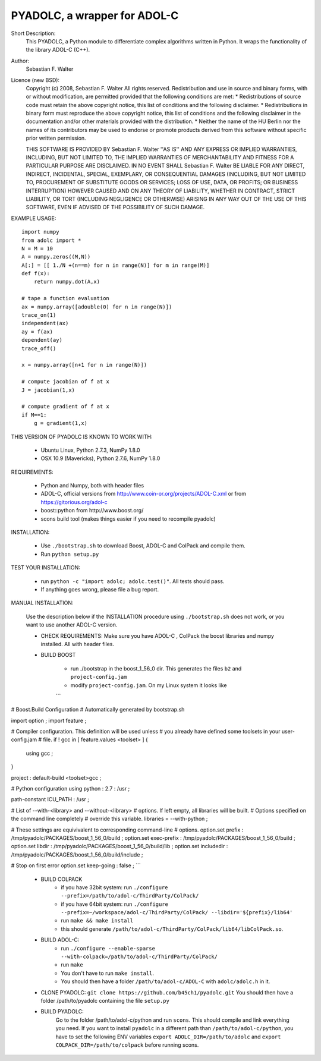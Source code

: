 =============================
PYADOLC, a wrapper for ADOL-C
=============================

Short Description:
    This PYADOLC, a Python module to differentiate complex algorithms written in Python.
    It wraps the functionality of the library ADOL-C (C++).

Author:
    Sebastian F. Walter

Licence (new BSD):
    Copyright (c) 2008, Sebastian F. Walter
    All rights reserved.
    Redistribution and use in source and binary forms, with or without
    modification, are permitted provided that the following conditions are met:
    * Redistributions of source code must retain the above copyright
    notice, this list of conditions and the following disclaimer.
    * Redistributions in binary form must reproduce the above copyright
    notice, this list of conditions and the following disclaimer in the
    documentation and/or other materials provided with the distribution.
    * Neither the name of the HU Berlin nor the
    names of its contributors may be used to endorse or promote products
    derived from this software without specific prior written permission.

    THIS SOFTWARE IS PROVIDED BY Sebastian F. Walter ''AS IS'' AND ANY
    EXPRESS OR IMPLIED WARRANTIES, INCLUDING, BUT NOT LIMITED TO, THE IMPLIED
    WARRANTIES OF MERCHANTABILITY AND FITNESS FOR A PARTICULAR PURPOSE ARE
    DISCLAIMED. IN NO EVENT SHALL Sebastian F. Walter BE LIABLE FOR ANY
    DIRECT, INDIRECT, INCIDENTAL, SPECIAL, EXEMPLARY, OR CONSEQUENTIAL DAMAGES
    (INCLUDING, BUT NOT LIMITED TO, PROCUREMENT OF SUBSTITUTE GOODS OR SERVICES;
    LOSS OF USE, DATA, OR PROFITS; OR BUSINESS INTERRUPTION) HOWEVER CAUSED AND
    ON ANY THEORY OF LIABILITY, WHETHER IN CONTRACT, STRICT LIABILITY, OR TORT
    (INCLUDING NEGLIGENCE OR OTHERWISE) ARISING IN ANY WAY OUT OF THE USE OF THIS
    SOFTWARE, EVEN IF ADVISED OF THE POSSIBILITY OF SUCH DAMAGE.


EXAMPLE USAGE::

    import numpy
    from adolc import *
    N = M = 10
    A = numpy.zeros((M,N))
    A[:] = [[ 1./N +(n==m) for n in range(N)] for m in range(M)]
    def f(x):
        return numpy.dot(A,x)

    # tape a function evaluation
    ax = numpy.array([adouble(0) for n in range(N)])
    trace_on(1)
    independent(ax)
    ay = f(ax)
    dependent(ay)
    trace_off()

    x = numpy.array([n+1 for n in range(N)])

    # compute jacobian of f at x
    J = jacobian(1,x)

    # compute gradient of f at x
    if M==1:
        g = gradient(1,x)


THIS VERSION OF PYADOLC IS KNOWN TO WORK WITH:

    * Ubuntu Linux, Python 2.7.3, NumPy 1.8.0
    * OSX 10.9 (Mavericks), Python 2.7.6, NumPy 1.8.0


REQUIREMENTS:

    * Python and Numpy, both with header files
    * ADOL-C, official versions from http://www.coin-or.org/projects/ADOL-C.xml or from https://gitorious.org/adol-c
    * boost::python from http://www.boost.org/
    * scons build tool (makes things easier if you need to recompile pyadolc)

INSTALLATION:

    * Use ``./bootstrap.sh`` to download Boost, ADOL-C and ColPack and compile them.
    * Run ``python setup.py``

TEST YOUR INSTALLATION:

    * run ``python -c "import adolc; adolc.test()"``.
      All tests should pass.
    * If anything goes wrong, please file a bug report.

MANUAL INSTALLATION:

    Use the description below if the INSTALLATION procedure using ``./bootstrap.sh`` does not work, or you want to use another ADOL-C version.

    * CHECK REQUIREMENTS: Make sure you have ADOL-C , ColPack the boost libraries and numpy installed. All with header files.

    * BUILD BOOST

        * run ./bootstrap in the boost_1_56_0 dir. This generates the files ``b2`` and ``project-config.jam``

        * modify ``project-config.jam``. On my Linux system it looks like

        ```
# Boost.Build Configuration
# Automatically generated by bootstrap.sh

import option ;
import feature ;

# Compiler configuration. This definition will be used unless
# you already have defined some toolsets in your user-config.jam
# file.
if ! gcc in [ feature.values <toolset> ]
{
    using gcc ; 
}

project : default-build <toolset>gcc ;

# Python configuration
using python : 2.7 : /usr ;

path-constant ICU_PATH : /usr ;


# List of --with-<library> and --without-<library>
# options. If left empty, all libraries will be built.
# Options specified on the command line completely
# override this variable.
libraries = --with-python ;

# These settings are equivivalent to corresponding command-line
# options.
option.set prefix : /tmp/pyadolc/PACKAGES/boost_1_56_0/build ;
option.set exec-prefix : /tmp/pyadolc/PACKAGES/boost_1_56_0/build ;
option.set libdir : /tmp/pyadolc/PACKAGES/boost_1_56_0/build/lib ;
option.set includedir : /tmp/pyadolc/PACKAGES/boost_1_56_0/build/include ;

# Stop on first error
option.set keep-going : false ;
```

    * BUILD COLPACK
        * if you have 32bit system: run ``./configure --prefix=/path/to/adol-c/ThirdParty/ColPack/``
        * if you have 64bit system: run ``./configure --prefix=~/workspace/adol-c/ThirdParty/ColPack/ --libdir='${prefix}/lib64'``
        * run ``make && make install``
        * this should generate ``/path/to/adol-c/ThirdParty/ColPack/lib64/libColPack.so``.
    * BUILD ADOL-C:
        * run ``./configure --enable-sparse --with-colpack=/path/to/adol-c/ThirdParty/ColPack/``
        * run ``make``
        * You don't have to run ``make install``.
        * You should then have a folder ``/path/to/adol-c/ADOL-C`` with  ``adolc/adolc.h`` in it.
    * CLONE PYADOLC: ``git clone https://github.com/b45ch1/pyadolc.git``
      You should then have a folder /path/to/pyadolc containing the file ``setup.py``
    * BUILD PYADOLC:
        Go to the folder /path/to/adol-c/python and run ``scons``.
        This should compile and link everything you need.
        If you want to install ``pyadolc`` in a different path than ``/path/to/adol-c/python``, you have to set the following ENV variables
        ``export ADOLC_DIR=/path/to/adolc`` and ``export COLPACK_DIR=/path/to/colpack`` before running scons.

